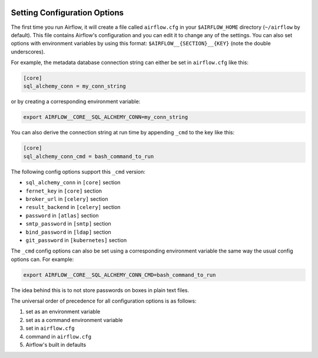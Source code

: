  .. Licensed to the Apache Software Foundation (ASF) under one
    or more contributor license agreements.  See the NOTICE file
    distributed with this work for additional information
    regarding copyright ownership.  The ASF licenses this file
    to you under the Apache License, Version 2.0 (the
    "License"); you may not use this file except in compliance
    with the License.  You may obtain a copy of the License at

 ..   http://www.apache.org/licenses/LICENSE-2.0

 .. Unless required by applicable law or agreed to in writing,
    software distributed under the License is distributed on an
    "AS IS" BASIS, WITHOUT WARRANTIES OR CONDITIONS OF ANY
    KIND, either express or implied.  See the License for the
    specific language governing permissions and limitations
    under the License.



Setting Configuration Options
=============================

The first time you run Airflow, it will create a file called ``airflow.cfg`` in
your ``$AIRFLOW_HOME`` directory (``~/airflow`` by default). This file contains Airflow's configuration and you
can edit it to change any of the settings. You can also set options with environment variables by using this format:
``$AIRFLOW__{SECTION}__{KEY}`` (note the double underscores).

For example, the
metadata database connection string can either be set in ``airflow.cfg`` like this:

.. code-block:: ini

    [core]
    sql_alchemy_conn = my_conn_string

or by creating a corresponding environment variable:

.. code-block:: bash

    export AIRFLOW__CORE__SQL_ALCHEMY_CONN=my_conn_string

You can also derive the connection string at run time by appending ``_cmd`` to
the key like this:

.. code-block:: ini

    [core]
    sql_alchemy_conn_cmd = bash_command_to_run

The following config options support this ``_cmd`` version:

* ``sql_alchemy_conn`` in ``[core]`` section
* ``fernet_key`` in ``[core]`` section
* ``broker_url`` in ``[celery]`` section
* ``result_backend`` in ``[celery]`` section
* ``password`` in ``[atlas]`` section
* ``smtp_password`` in ``[smtp]`` section
* ``bind_password`` in ``[ldap]`` section
* ``git_password`` in ``[kubernetes]`` section

The ``_cmd`` config options can also be set using a corresponding environment variable
the same way the usual config options can. For example:

.. code-block:: bash

    export AIRFLOW__CORE__SQL_ALCHEMY_CONN_CMD=bash_command_to_run

The idea behind this is to not store passwords on boxes in plain text files.

The universal order of precedence for all configuration options is as follows:

#. set as an environment variable
#. set as a command environment variable
#. set in ``airflow.cfg``
#. command in ``airflow.cfg``
#. Airflow's built in defaults
